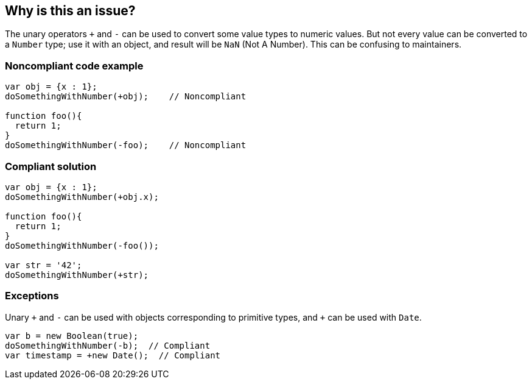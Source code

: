 == Why is this an issue?

The unary operators ``+`` and ``++-++`` can be used to convert some value types to numeric values. But not every value can be converted to a ``++Number++`` type; use it with an object, and result will be ``++NaN++`` (Not A Number). This can be confusing to maintainers.


=== Noncompliant code example

[source,javascript]
----
var obj = {x : 1};
doSomethingWithNumber(+obj);    // Noncompliant

function foo(){
  return 1;
}
doSomethingWithNumber(-foo);    // Noncompliant
----


=== Compliant solution

[source,javascript]
----
var obj = {x : 1};
doSomethingWithNumber(+obj.x);

function foo(){
  return 1;
}
doSomethingWithNumber(-foo());

var str = '42';
doSomethingWithNumber(+str);
----


=== Exceptions

Unary ``{plus}`` and ``++-++`` can be used with objects corresponding to primitive types, and ``{plus}`` can be used with ``++Date++``.

[source,javascript]
----
var b = new Boolean(true);
doSomethingWithNumber(-b);  // Compliant
var timestamp = +new Date();  // Compliant
----


ifdef::env-github,rspecator-view[]

'''
== Implementation Specification
(visible only on this page)

=== Message

Remove this use of unary {0}.


'''
== Comments And Links
(visible only on this page)

=== on 4 Jun 2015, 12:42:37 Elena Vilchik wrote:
\[~ann.campbell.2] Assign to you for validation and completion (labels, SQALE). CC [~linda.martin]

=== on 4 Jun 2015, 14:21:18 Ann Campbell wrote:
Please double-check my changes [~elena.vilchik]

=== on 4 Jun 2015, 15:36:58 Elena Vilchik wrote:
\[~ann.campbell.2] I added "Exceptions". Check it, please.

=== on 4 Jun 2015, 18:35:32 Ann Campbell wrote:
\[~elena.vilchik] the exceptions look fine, but w/r/t the code samples, we can't just introduce something totally new in the Compliant Solution. The compliant solution shows the Noncompliant example in a "fixed" state. That's why I had added the string example to the Noncompliant solution, marked "compliant".

=== on 16 Jan 2020, 14:18:03 Elena Vilchik wrote:
Deprecated (see details \https://github.com/SonarSource/SonarJS/issues/1810)

endif::env-github,rspecator-view[]
